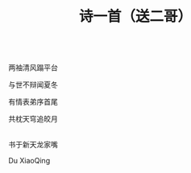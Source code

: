 #+TITLE: 诗一首（送二哥）

\\

两袖清风蹋平台

与世不辩闻夏冬

有情表弟序首尾

共枕天穹追皎月

\\

书于新天龙家嘴

Du XiaoQing

\\

#+HTML: <img src="../images/IMG_3909.JPG">
